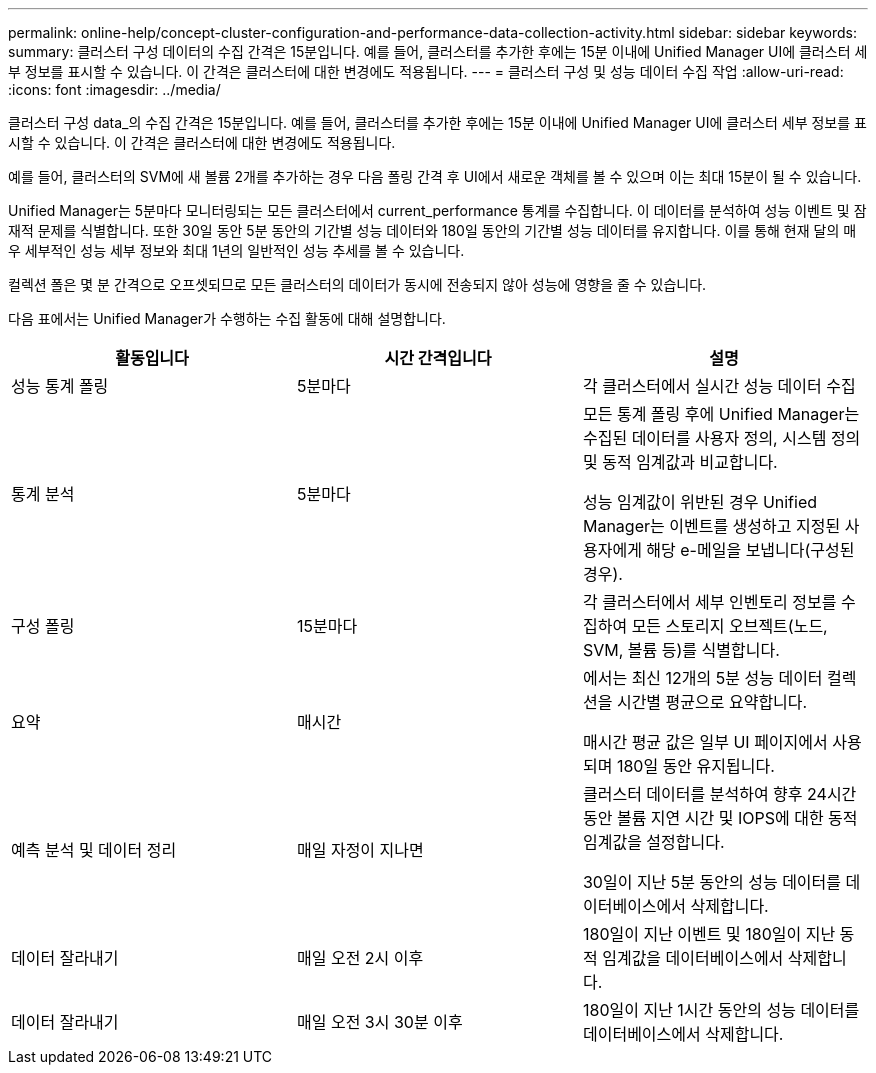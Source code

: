 ---
permalink: online-help/concept-cluster-configuration-and-performance-data-collection-activity.html 
sidebar: sidebar 
keywords:  
summary: 클러스터 구성 데이터의 수집 간격은 15분입니다. 예를 들어, 클러스터를 추가한 후에는 15분 이내에 Unified Manager UI에 클러스터 세부 정보를 표시할 수 있습니다. 이 간격은 클러스터에 대한 변경에도 적용됩니다. 
---
= 클러스터 구성 및 성능 데이터 수집 작업
:allow-uri-read: 
:icons: font
:imagesdir: ../media/


[role="lead"]
클러스터 구성 data_의 수집 간격은 15분입니다. 예를 들어, 클러스터를 추가한 후에는 15분 이내에 Unified Manager UI에 클러스터 세부 정보를 표시할 수 있습니다. 이 간격은 클러스터에 대한 변경에도 적용됩니다.

예를 들어, 클러스터의 SVM에 새 볼륨 2개를 추가하는 경우 다음 폴링 간격 후 UI에서 새로운 객체를 볼 수 있으며 이는 최대 15분이 될 수 있습니다.

Unified Manager는 5분마다 모니터링되는 모든 클러스터에서 current_performance 통계를 수집합니다. 이 데이터를 분석하여 성능 이벤트 및 잠재적 문제를 식별합니다. 또한 30일 동안 5분 동안의 기간별 성능 데이터와 180일 동안의 기간별 성능 데이터를 유지합니다. 이를 통해 현재 달의 매우 세부적인 성능 세부 정보와 최대 1년의 일반적인 성능 추세를 볼 수 있습니다.

컬렉션 폴은 몇 분 간격으로 오프셋되므로 모든 클러스터의 데이터가 동시에 전송되지 않아 성능에 영향을 줄 수 있습니다.

다음 표에서는 Unified Manager가 수행하는 수집 활동에 대해 설명합니다.

|===
| 활동입니다 | 시간 간격입니다 | 설명 


 a| 
성능 통계 폴링
 a| 
5분마다
 a| 
각 클러스터에서 실시간 성능 데이터 수집



 a| 
통계 분석
 a| 
5분마다
 a| 
모든 통계 폴링 후에 Unified Manager는 수집된 데이터를 사용자 정의, 시스템 정의 및 동적 임계값과 비교합니다.

성능 임계값이 위반된 경우 Unified Manager는 이벤트를 생성하고 지정된 사용자에게 해당 e-메일을 보냅니다(구성된 경우).



 a| 
구성 폴링
 a| 
15분마다
 a| 
각 클러스터에서 세부 인벤토리 정보를 수집하여 모든 스토리지 오브젝트(노드, SVM, 볼륨 등)를 식별합니다.



 a| 
요약
 a| 
매시간
 a| 
에서는 최신 12개의 5분 성능 데이터 컬렉션을 시간별 평균으로 요약합니다.

매시간 평균 값은 일부 UI 페이지에서 사용되며 180일 동안 유지됩니다.



 a| 
예측 분석 및 데이터 정리
 a| 
매일 자정이 지나면
 a| 
클러스터 데이터를 분석하여 향후 24시간 동안 볼륨 지연 시간 및 IOPS에 대한 동적 임계값을 설정합니다.

30일이 지난 5분 동안의 성능 데이터를 데이터베이스에서 삭제합니다.



 a| 
데이터 잘라내기
 a| 
매일 오전 2시 이후
 a| 
180일이 지난 이벤트 및 180일이 지난 동적 임계값을 데이터베이스에서 삭제합니다.



 a| 
데이터 잘라내기
 a| 
매일 오전 3시 30분 이후
 a| 
180일이 지난 1시간 동안의 성능 데이터를 데이터베이스에서 삭제합니다.

|===
